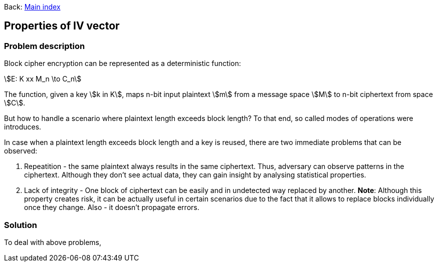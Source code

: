 :stem:

Back:
link:../index.html[Main index]

== Properties of IV vector
=== Problem description

Block cipher encryption can be represented as a deterministic function:

stem:[E: K xx M_n \to C_n]

The function, given a key stem:[k in K],  maps n-bit input plaintext  stem:[m] from a message space stem:[M] to n-bit ciphertext from space stem:[C].

But how to handle a scenario where plaintext length exceeds block length?
To that end, so called modes of operations were introduces. 



In case when a plaintext length exceeds block length and a key is reused, there are two immediate problems that can be observed:

.  Repeatition - the same plaintext always results in the same ciphertext. Thus, adversary can observe patterns in the ciphertext. Although they don't see actual data, they can gain insight by analysing statistical properties.
. Lack of integrity - One block of ciphertext can be easily and in undetected way replaced by another. **Note**: Although this property creates risk, it can be actually useful in certain scenarios due to the fact that it allows to replace blocks individually once they change. Also - it doesn't propagate errors.

=== Solution

To deal with above problems, 

  
